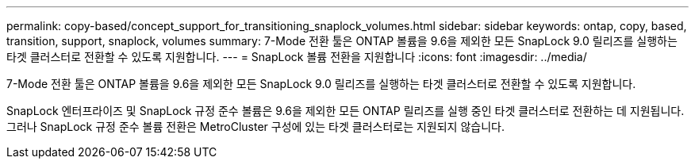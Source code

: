 ---
permalink: copy-based/concept_support_for_transitioning_snaplock_volumes.html 
sidebar: sidebar 
keywords: ontap, copy, based, transition, support, snaplock, volumes 
summary: 7-Mode 전환 툴은 ONTAP 볼륨을 9.6을 제외한 모든 SnapLock 9.0 릴리즈를 실행하는 타겟 클러스터로 전환할 수 있도록 지원합니다. 
---
= SnapLock 볼륨 전환을 지원합니다
:icons: font
:imagesdir: ../media/


[role="lead"]
7-Mode 전환 툴은 ONTAP 볼륨을 9.6을 제외한 모든 SnapLock 9.0 릴리즈를 실행하는 타겟 클러스터로 전환할 수 있도록 지원합니다.

SnapLock 엔터프라이즈 및 SnapLock 규정 준수 볼륨은 9.6을 제외한 모든 ONTAP 릴리즈를 실행 중인 타겟 클러스터로 전환하는 데 지원됩니다. 그러나 SnapLock 규정 준수 볼륨 전환은 MetroCluster 구성에 있는 타겟 클러스터로는 지원되지 않습니다.
